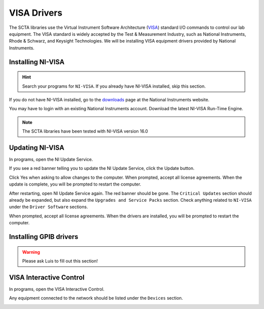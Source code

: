 .. _visa-installation-label:

VISA Drivers
************

The SCTA libraries use the Virtual Instrument Software Architecture (VISA_) standard I/O commands to control our lab equipment. The VISA standard is widely accepted by the Test & Measurement Industry, such as National Instruments, Rhode & Schwarz, and Keysight Technologies. We will be installing VISA equipment drivers provided by National Instruments.

Installing NI-VISA
------------------

.. hint:: Search your programs for ``NI-VISA``. If you already have NI-VISA installed, skip this section.

If you do not have NI-VISA installed, go to the downloads_ page at the National Instruments website.

You may have to login with an existing National Instruments account. Download the latest NI-VISA Run-Time Engine.

.. note:: The SCTA libraries have been tested with NI-VISA version 16.0

Updating NI-VISA
----------------

In programs, open the NI Update Service.

If you see a red banner telling you to update the NI Update Service, click the Update button.

.. image:: _static/img/ni-update-update.PNG

Click Yes when asking to allow changes to the computer. When prompted, accept all license agreements. When the update is complete, you will be prompted to restart the computer.

.. image:: _static/img/ni-update-update-summary.PNG

After restarting, open NI Update Service again. The red banner should be gone. The ``Critical Updates`` section should already be expanded, but also expand the ``Upgrades and Service Packs`` section. Check anything related to ``NI-VISA`` under the ``Driver Software`` sections. 

.. image:: _static/img/ni-update-visa16.PNG

When prompted, accept all license agreements. When the drivers are installed, you will be prompted to restart the computer.

.. image:: _static/img/ni-visa16-summary.PNG

Installing GPIB drivers
-----------------------

.. warning:: Please ask Luis to fill out this section!

VISA Interactive Control
------------------------

In programs, open the VISA Interactive Control.

Any equipment connected to the network should be listed under the ``Devices`` section.

.. image:: _static/img/visa-interactive-control.PNG

.. _VISA: https://en.wikipedia.org/wiki/Virtual_Instrument_Software_Architecture
.. _downloads: http://search.ni.com/nisearch/app/main/p/bot/no/ap/tech/lang/en/pg/1/sn/catnav:du,n8:3.1637,ssnav:sup/